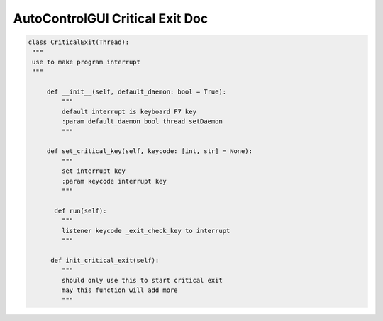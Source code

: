 AutoControlGUI Critical Exit Doc
==========================

.. code-block:: python

   class CriticalExit(Thread):
    """
    use to make program interrupt
    """

        def __init__(self, default_daemon: bool = True):
            """
            default interrupt is keyboard F7 key
            :param default_daemon bool thread setDaemon
            """

        def set_critical_key(self, keycode: [int, str] = None):
            """
            set interrupt key
            :param keycode interrupt key
            """

          def run(self):
            """
            listener keycode _exit_check_key to interrupt
            """

         def init_critical_exit(self):
            """
            should only use this to start critical exit
            may this function will add more
            """
